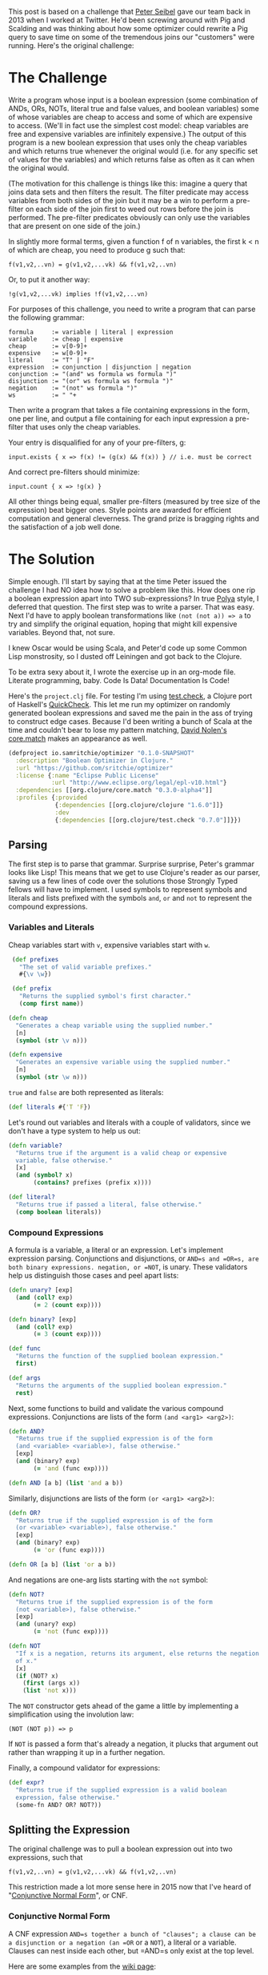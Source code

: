 #+STARTUP: showall indent
#+STARTUP: hidestars
#+PROPERTY: header-args :noweb yes :cache yes :padline yes :tangle no

This post is based on a challenge that [[https://twitter.com/peterseibel][Peter Seibel]] gave our team back in 2013 when I worked at Twitter. He'd been screwing around with Pig and Scalding and was thinking about how some optimizer could rewrite a Pig query to save time on some of the tremendous joins our "customers" were running. Here's the original challenge:

* The Challenge

Write a program whose input is a boolean expression (some combination of ANDs, ORs, NOTs, literal true and false values, and boolean variables) some of whose variables are cheap to access and some of which are expensive to access. (We'll in fact use the simplest cost model: cheap variables are free and expensive variables are infinitely expensive.) The output of this program is a new boolean expression that uses only the cheap variables and which returns true whenever the original would (i.e. for any specific set of values for the variables) and which returns false as often as it can when the original would.

(The motivation for this challenge is things like this: imagine a query that joins data sets and then filters the result. The filter predicate may access variables from both sides of the join but it may be a win to perform a pre-filter on each side of the join first to weed out rows before the join is performed. The pre-filter predicates obviously can only use the variables that are present on one side of the join.)

In slightly more formal terms, given a function f of n variables, the first k < n of which are cheap, you need to produce g such that:

#+BEGIN_EXAMPLE
  f(v1,v2,..vn) = g(v1,v2,...vk) && f(v1,v2,..vn)
#+END_EXAMPLE

Or, to put it another way:

#+BEGIN_EXAMPLE
  !g(v1,v2,...vk) implies !f(v1,v2,...vn)
#+END_EXAMPLE

For purposes of this challenge, you need to write a program that can parse the following grammar:

#+BEGIN_EXAMPLE
  formula     := variable | literal | expression
  variable    := cheap | expensive
  cheap       := v[0-9]+
  expensive   := w[0-9]+
  literal     := "T" | "F"
  expression  := conjunction | disjunction | negation
  conjunction := "(and" ws formula ws formula ")"
  disjunction := "(or" ws formula ws formula ")"
  negation    := "(not" ws formula ")"
  ws          := " "+
#+END_EXAMPLE

Then write a program that takes a file containing expressions in the form, one per line, and output a file containing for each input expression a pre-filter that uses only the cheap variables.

Your entry is disqualified for any of your pre-filters, g:

#+BEGIN_EXAMPLE
  input.exists { x => f(x) != (g(x) && f(x)) } // i.e. must be correct
#+END_EXAMPLE

And correct pre-filters should minimize:

#+BEGIN_EXAMPLE
  input.count { x => !g(x) }
#+END_EXAMPLE

All other things being equal, smaller pre-filters (measured by tree size of the expression) beat bigger ones. Style points are awarded for efficient computation and general cleverness. The grand prize is bragging rights and the satisfaction of a job well done.

* The Solution

Simple enough. I'll start by saying that at the time Peter issued the challenge I had NO idea how to solve a problem like this. How does one rip a boolean expression apart into TWO sub-expressions? In true [[http://www.amazon.com/gp/product/069111966X/ref%3Das_li_tl?ie%3DUTF8&camp%3D1789&creative%3D390957&creativeASIN%3D069111966X&linkCode%3Das2&tag%3Dtheroato201-20&linkId%3D4676I2A4I5RWW7U4][Polya]] style, I deferred that question. The first step was to write a parser. That was easy. Next I'd have to apply boolean transformations like ~(not (not a)) => a~ to try and simplify the original equation, hoping that might kill expensive variables. Beyond that, not sure.

I knew Oscar would be using Scala, and Peter'd code up some Common Lisp monstrosity, so I dusted off Leiningen and got back to the Clojure.

To be extra sexy about it, I wrote the exercise up in an org-mode file. Literate programming, baby. Code Is Data! Documentation Is Code!

Here's the =project.clj= file. For testing I'm using [[https://github.com/clojure/test.check][test.check]], a Clojure port of Haskell's [[https://hackage.haskell.org/package/QuickCheck][QuickCheck]]. This let me run my optimizer on randomly generated boolean expressions and saved me the pain in the ass of trying to construct edge cases. Because I'd been writing a bunch of Scala at the time and couldn't bear to lose my pattern matching, [[https://twitter.com/swannodette][David Nolen's]] [[https://github.com/clojure/core.match][core.match]] makes an appearance as well.

#+BEGIN_SRC clojure :tangle ./project.clj
  (defproject io.samritchie/optimizer "0.1.0-SNAPSHOT"
    :description "Boolean Optimizer in Clojure."
    :url "https://github.com/sritchie/optimizer"
    :license {:name "Eclipse Public License"
              :url "http://www.eclipse.org/legal/epl-v10.html"}
    :dependencies [[org.clojure/core.match "0.3.0-alpha4"]]
    :profiles {:provided
               {:dependencies [[org.clojure/clojure "1.6.0"]]}
               :dev
               {:dependencies [[org.clojure/test.check "0.7.0"]]}})
#+END_SRC

#+BEGIN_SRC clojure :tangle src/optimizer/core.clj :exports none
  (ns optimizer.core
    (:require [clojure.core.match :refer [match]]
              [clojure.set :refer [subset? difference]]))
#+END_SRC

#+BEGIN_SRC clojure :tangle test/optimizer/core_test.clj :exports none
(ns optimizer.core-test
  (:use optimizer.core)
  (:require [clojure.core.match :refer [match]]
            [clojure.test :refer [deftest is]]
            [clojure.test.check :as tc]
            [clojure.test.check.clojure-test :refer [defspec]]
            [clojure.test.check.generators :as gen]
            [clojure.test.check.properties :as prop]))
#+END_SRC

** Parsing

The first step is to parse that grammar. Surprise surprise, Peter's grammar looks like Lisp! This means that we get to use Clojure's reader as our parser, saving us a few lines of code over the solutions those Strongly Typed fellows will have to implement. I used symbols to represent symbols and literals and lists prefixed with the symbols =and=, =or= and =not= to represent the compound expressions.

*** Variables and Literals

Cheap variables start with =v=, expensive variables start with =w=.

#+BEGIN_SRC clojure :tangle src/optimizer/core.clj
   (def prefixes
     "The set of valid variable prefixes."
     #{\v \w})

   (def prefix
     "Returns the supplied symbol's first character."
     (comp first name))

  (defn cheap
    "Generates a cheap variable using the supplied number."
    [n]
    (symbol (str \v n)))

  (defn expensive
    "Generates an expensive variable using the supplied number."
    [n]
    (symbol (str \w n)))
#+END_SRC

=true= and =false= are both represented as literals:

#+BEGIN_SRC clojure :tangle src/optimizer/core.clj
  (def literals #{'T 'F})
#+END_SRC

Let's round out variables and literals with a couple of validators, since we don't have a type system to help us out:

#+BEGIN_SRC clojure :tangle src/optimizer/core.clj
  (defn variable?
    "Returns true if the argument is a valid cheap or expensive
    variable, false otherwise."
    [x]
    (and (symbol? x)
         (contains? prefixes (prefix x))))

  (def literal?
    "Returns true if passed a literal, false otherwise."
    (comp boolean literals))
#+END_SRC

*** Compound Expressions

A formula is a variable, a literal or an expression. Let's implement expression parsing. Conjunctions and disjunctions, or =AND=s and =OR=s, are both binary expressions. negation, or =NOT=, is unary. These validators help us distinguish those cases and peel apart lists:

#+BEGIN_SRC clojure :tangle src/optimizer/core.clj
  (defn unary? [exp]
    (and (coll? exp)
         (= 2 (count exp))))

  (defn binary? [exp]
    (and (coll? exp)
         (= 3 (count exp))))

  (def func
    "Returns the function of the supplied boolean expression."
    first)

  (def args
    "Returns the arguments of the supplied boolean expression."
    rest)
#+END_SRC

Next, some functions to build and validate the various compound expressions. Conjunctions are lists of the form ~(and <arg1> <arg2>)~:

#+BEGIN_SRC clojure :tangle src/optimizer/core.clj
  (defn AND?
    "Returns true if the supplied expression is of the form
    (and <variable> <variable>), false otherwise."
    [exp]
    (and (binary? exp)
         (= 'and (func exp))))

  (defn AND [a b] (list 'and a b))
#+END_SRC

Similarly, disjunctions are lists of the form ~(or <arg1> <arg2>)~:

#+BEGIN_SRC clojure :tangle src/optimizer/core.clj
  (defn OR?
    "Returns true if the supplied expression is of the form
    (or <variable> <variable>), false otherwise."
    [exp]
    (and (binary? exp)
         (= 'or (func exp))))

  (defn OR [a b] (list 'or a b))
#+END_SRC

And negations are one-arg lists starting with the ~not~ symbol:

#+BEGIN_SRC clojure :tangle src/optimizer/core.clj
  (defn NOT?
    "Returns true if the supplied expression is of the form
    (not <variable>), false otherwise."
    [exp]
    (and (unary? exp)
         (= 'not (func exp))))

  (defn NOT
    "If x is a negation, returns its argument, else returns the negation
    of x."
    [x]
    (if (NOT? x)
      (first (args x))
      (list 'not x)))
#+END_SRC

The =NOT= constructor gets ahead of the game a little by implementing a simplification using the involution law:

#+BEGIN_EXAMPLE
(NOT (NOT p)) => p
#+END_EXAMPLE

If =NOT= is passed a form that's already a negation, it plucks that argument out rather than wrapping it up in a further negation.

Finally, a compound validator for expressions:

#+BEGIN_SRC clojure :tangle src/optimizer/core.clj
  (def expr?
    "Returns true if the supplied expression is a valid boolean
    expression, false otherwise."
    (some-fn AND? OR? NOT?))
#+END_SRC

** Splitting the Expression

The original challenge was to pull a boolean expression out into two expressions, such that

#+BEGIN_EXAMPLE
  f(v1,v2,..vn) = g(v1,v2,...vk) && f(v1,v2,..vn)
#+END_EXAMPLE

This restriction made a lot more sense here in 2015 now that I've heard of "[[http://en.wikipedia.org/wiki/Conjunctive_normal_form][Conjunctive Normal Form]]", or CNF.

*** Conjunctive Normal Form

A CNF expression =AND=s together a bunch of "clauses"; a clause can be a disjunction or a negation (an =OR= or a =NOT=), a literal or a variable. Clauses can nest inside each other, but =AND=s only exist at the top level.

Here are some examples from the [[http://en.wikipedia.org/wiki/Conjunctive_normal_form][wiki page]]:

#+BEGIN_SRC clojure
  (and (not a) (or b c))
  (and (and (or a b)
            (or (or (not b) c)
                (not d)))
       (or d (not e)))
  (and a b)

  ;; Because there's only one clause, this is like (and T (or a b))
  (or a b)
#+END_SRC

These expressions break the CNF rules:

#+BEGIN_SRC clojure
  (not (and b c)) ;; top level negation
  (or c (and a b)) ;; and inside or
#+END_SRC

Every boolean expression can be converted to CNF through the mechanical transformations we'll implement below. [[http://www.cs.jhu.edu/~jason/tutorials/convert-to-CNF.html][This page]] does a nice job of describing the algorithm.

*** Simplifying

Along the way to CNF the optimizer will also try to simplify the incoming boolean expressions. If some simplification kills an expensive variable, great!

There are a few boolean simplification laws (see [[http://www.nayuki.io/page/boolean-algebra-laws][this page]] for a nice summary) that will lead toward CNF and potentially kill terms.

- Involution Law:  ~(not (not a)) == a~
- Identity Laws:   ~(and a F) == F~, ~(and a T) == a~, ~(or a F) == a~, ~(or a T) == T~
- Idempotent Laws: ~(or a a) == a~, ~(and a a) == a~
- Complement Laws: ~(and a (not a) == F~, ~(or a (not a)) == T~,
                   ~(not F) == T~, ~(not T) == F~
- Annihilation:    ~(or a T) == T~, ~(and a F) == F~
- Absorption Law:  ~(and p (or p q)) == p~, ~(or p (and p q) == p~

We'll also want to apply [[http://en.wikipedia.org/wiki/De_Morgan%2527s_laws][DeMorgan's Law]] in one direction to move negations deeper into the expression:

- ~(not (and p q)) == (or (not p) (not q))~
- ~(not (or p q))  == (and (not p) (not q))~

The =simplify= function we want will take a valid boolean expression and return a valid boolean expression. Here's a first try, using [[https://github.com/clojure/core.match][core.match]]'s pattern matching to destructure our boolean expressions. Take a look at the whole thing before we break it down.

#+NAME: simplify
#+BEGIN_SRC clojure
  (defn simplify
    "returns a simplified expression in Conjunctive Normal
    Form."
    [exp]
    (match (if (expr? exp) (vec exp) exp)
           ;; AND and OR simplification
           <<binary-simple>>

           ;; NOT complement laws:
           <<not-simple>>

           ;; (NOT (NOT p)) => p (involution law)
           <<involution>>

           ;; DeMorgan's Laws
           <<demorgan>>

           <<simplify-negation>>

           ;; Returns constants and literals.
           :else exp))
#+END_SRC

Make sense? If the argument's a valid expression via ~(expr? expr)~, turn it into a vector to make pattern matching look cleaner. Otherwise leave it alone.

If we have a conjunction or disjunction, we'll use the helper functions =simplify-and= and =simplify-or= to apply the simplification laws from above to the recursively-simplified expression arguments. (If you don't know how to code something, functional programming is brilliant at letting you kick the problem down the road into another function.)

#+NAME: binary-simple
#+BEGIN_SRC clojure
  ['and p q] (simplify-and (simplify p) (simplify q))
  ['or  p q] (simplify-or  (simplify p) (simplify q))
#+END_SRC

If the expression is a negation, we can apply a few laws directly inside the pattern match. Negating a literal gives back a literal:

#+NAME: not-simple
#+BEGIN_SRC clojure
    ['not 'T] 'F
    ['not 'F] 'T
#+END_SRC

If the negation has another negation inside of it, we can un-nest the =p= of =(not (not p))= and recursively simplify it. (Note that core.match needs that internal =(,,, :seq)= wrapper to match a list).

#+NAME: involution
#+BEGIN_SRC clojure
  ['not (['not p] :seq)] (simplify p)
#+END_SRC

Otherwise we just simplify the argument and return the negation of that:

#+NAME: simplify-negation
#+BEGIN_SRC clojure
  ['not x] (NOT (simplify x))
#+END_SRC

DeMorgan's laws are easy to match as well. If we see ~(not (and p q))~ or ~(not (or p q))~, we apply the law and simplify the resulting form.

#+NAME: demorgan
#+BEGIN_SRC clojure
  ['not (['and p q] :seq)] (simplify (OR (NOT p) (NOT q)))
  ['not (['or p q] :seq)] (simplify (AND (NOT p) (NOT q)))
#+END_SRC

The =:else= clause bounces literals and variables back out without any transformation.

Now we have to write =simplify-and= and =simplify-or=.

*** Flattening

After thinking about this for a while, it became clear that simplifying binary expressions was a major pain in the ass. Take annihilation:

#+BEGIN_EXAMPLE
(and a (not a)) => F
#+END_EXAMPLE

It's really hard to find this pattern with deep nesting of =AND= expressions:

#+BEGIN_SRC clojure
(and (and a b) (and c (not a)))
#+END_SRC

It's much easier to deal with the simplification laws with some way of flattening out those binary expressions. We need a way of transforming the above expression into

#+BEGIN_SRC clojure
(and a b c (not a))
#+END_SRC

Then it becomes easy to perform operations on the set of all conjunctions. Because we'll need to flatten =AND= and =OR= trees, I wrote a =flatten-binary= function that takes a predicate to see if some expression can be flattened. I can't express it without a type system, but pred has to be =AND?= or =OR?= from above.

#+BEGIN_SRC clojure :tangle src/optimizer/core.clj
  (defn flatten-binary
    "Returns a function that takes a binary expression and flattens it
    down into a variadic version. Returns the arguments to the variadic
    version.

    If the initial expression doesn't pass the checker, returns a
    singleton list with only that element."
    [pred]
    (fn flatten* [e]
      (if-not (pred e)
        [e]
        (mapcat (fn [x]
                  (if (pred x)
                    (flatten* x)
                    [x]))
                (rest e)))))
#+END_SRC

The returned function takes an expression. If that expression does NOT pass the predicate - say the predicate is =AND?= and you pass in =(or a b)= - it returns a singleton list with that argument.

If it does pass the predicate, every argument to the expression gets flattened recursively using that same predicate and concatenated together. Now we can make specific versions for =AND?= and =OR?=:

#+BEGIN_SRC clojure :tangle src/optimizer/core.clj
  (def flatten-and (flatten-binary AND?))
  (def flatten-or (flatten-binary OR?))
#+END_SRC

Flattening is great for simplification, but to stick to the grammar we'll need to convert a flattened expression back into a nested form. The beatifully-named =op->binary= does this by folding all the expression arguments together using =AND= or =OR=. If the argument list is empty, you get the literal ='T= back out.

#+BEGIN_SRC clojure :tangle src/optimizer/core.clj
  (defn op->binary
    "Moves the `op` instances back into binary form. If no ops are
    provided, returns 'T."
    [op]
    (fn [[x & xs]]
      (reduce op (or x 'T) xs)))
#+END_SRC

Specialized versions, like before:

#+BEGIN_SRC clojure :tangle src/optimizer/core.clj
  (def and->binary (op->binary AND))
  (def or->binary (op->binary OR))
#+END_SRC

*** Absorption Law

Next we model the absorption law. This is why we needed to flatten stuff; so we can look for cases of this.

#+NAME: absorption-law
#+BEGIN_SRC clojure
  (defn combinations
    "Thanks to amalloy: https://gist.github.com/amalloy/1042047"
    [n coll]
    (if (= 1 n)
      (map list coll)
      (lazy-seq
       (when-let [[head & tail] (seq coll)]
         (concat (for [x (combinations (dec n) tail)]
                   (cons head x))
                 (combinations n tail))))))

  (defn absorption-law
    "let lawHandled = case `flatten-fn` of
     `flatten-or`  -> p AND (p OR q) == p
     `flatten-and` -> p OR (p AND q) == p

    Absorption law, from: http://www.nayuki.io/page/boolean-algebra-laws

    The input exprs must all be conjunctions if you pass `flatten-or`
    and all disjunctions if you pass `flatten-and`.

    Returns a sequence of simplified conjunctions (or disjunctions)."
    [flatten-fn exprs]
    (let [exprs (set exprs)
          args* (comp set flatten-fn)]
      (->> (for [[l r] (combinations 2 exprs)
                 :let [ls (args* l)
                       rs (args* r)]]
             (cond (subset? ls rs) #{r}
                   (subset? rs ls) #{l}
                   :else #{}))
           (reduce into #{})
           (difference exprs)
           (seq))))
#+END_SRC

*** Final Simplifications

Finally we can handle the other binary expression simplifications we haven't deal with yet. Thing thing can take binary arguments OR an entire flattened list. Makes it easier to call below.

#+NAME: simplify-binary
#+BEGIN_SRC clojure
  (defn simplify-binary
    "Returns a function that simplifies binary expressions.

    Rules handled:

    Annihilator: (p OR T) = T, (p AND F) = F
    Identity:    (p AND T) = p, (p OR F) = p
    Idempotence: (p AND p) = (p OR p) = p (accumulating into a set)
    Complement:  (p AND (NOT p)) = F, (p OR (NOT p)) = T

    The flattening implementation depends on associativity and
    commutativity."
    [{:keys [ctor annihilator id flatten-fn tear-fn]}]
    (let [zip-fn (op->binary ctor)]
      (fn attack
        ([l r] (attack (flatten-fn (ctor l r))))
        ([xs]
         (letfn [(absorb [acc p]
                   (cond (= p id) acc
                         (or (= p annihilator)
                             (acc (NOT p)))
                         (reduced [annihilator])
                         :else (conj acc p)))]
           (->> (reduce absorb #{} xs)
                (absorption-law tear-fn)
                (zip-fn)))))))
#+END_SRC

To make a conjunction simplifier we configure =simplify-binary=:

#+NAME: simplify-and
#+BEGIN_SRC clojure
  (def simplify-and
    "Returns a function that simplifies an AND expression. Returns an
    expression in conjunctive normal form."
    (simplify-binary
     {:ctor AND
      :annihilator 'F
      :id 'T
      :flatten-fn flatten-and
      :tear-fn flatten-or}))
#+END_SRC

Or's a little harder, since we have to use the distributive law to turn the =OR= into an =AND=.

#+NAME: simplify-or
#+BEGIN_SRC clojure
  (def simplify-or*
    "Returns a function that simplifies an OR expression."
    (simplify-binary
     {:ctor OR
      :id 'F
      :annihilator 'T
      :flatten-fn flatten-or
      :tear-fn flatten-and}))

  (defn simplify-or
    "Applies the distributive law to convert the OR into CNF, then
    applies the AND simplifications."
    [l r]
    (simplify-and
     (for [l (flatten-and l)
           r (flatten-and r)]
       (simplify-or* l r))))
#+END_SRC

#+BEGIN_SRC clojure :tangle src/optimizer/core.clj :exports none
<<absorption-law>>
<<simplify-binary>>
<<simplify-and>>
<<simplify-or>>

;; Finally, someting work
<<simplify>>
#+END_SRC

*** Killing expensive variables

To solve the puzzle, We need to flatten all the conjunctions out and kill any conjunction that has expensive variables. First step is to write a checker that can see if a subexpression only have cheap variables.

#+BEGIN_SRC clojure :tangle src/optimizer/core.clj
  (defn make-checker
    "Takes a predicate that checks the leaves."
    ([pred] (make-checker pred (fn [_] false)))
    ([pred else]
     (fn recurse [exp]
       (boolean
        (cond (or (pred exp) (literal? exp)) true
              (expr? exp) (every? recurse (args exp))
              :else (else exp))))))

  (def cheap?
    "Returns true if the supplied expression contains only cheap
    variables, false otherwise."
    (make-checker
     (fn [x]
       (if (variable? x)
         (= \v (prefix x))))))

  (def expensive?
    "Returns true if the supplied expression is fully expensive, false
    otherwise."
    (complement cheap?))
#+END_SRC

Finally, the solution:

#+BEGIN_SRC clojure :tangle src/optimizer/core.clj
  (defn pushdown-only [exp]
    (and->binary
     (filter cheap? (flatten-and (simplify exp)))))
#+END_SRC

*** Factoring

Factoring reverses out that explosion we got, tearing the ORs out to get into CNF.

#+BEGIN_SRC clojure :tangle src/optimizer/core.clj
  (def separate (juxt filter remove))

  (defn factor
    "Reverse of the distributive property:

    (and (p or q) (p or z)) = (p or (and q z))"
    [cnf-exp]
    (letfn [(max-factor [ors]
              (->> (apply concat ors)
                   (frequencies)
                   (sort-by (comp - val))
                   (first)))
            (factor* [clauses]
              (let [flat-clauses (map flatten-or clauses)
                    [shared-exp n] (max-factor flat-clauses)]
                (and->binary
                 (if (= n 1)
                   clauses
                   (let [factorable? (partial some #{shared-exp})
                         [haves have-nots] (separate factorable? flat-clauses)
                         conjuncts (for [clause haves :when (not= clause [shared-exp])]
                                     (or->binary (remove #{shared-exp} clause)))]
                     ;; If you can't pull the shared expression out of 2
                     ;; or more subexpressions, abort.
                     (if (< (count conjuncts) 2)
                       clauses
                       (let [factored (OR shared-exp (factor* conjuncts))]
                         (if-let [remaining (not-empty (map or->binary have-nots))]
                           [(factor* remaining) factored]
                           [factored]))))))))]
      (factor*
       (flatten-and cnf-exp))))

  (def pushdown
    (comp factor pushdown-only))
#+END_SRC

** Tests

Now let's get to the tests! Here are the variable generators

#+BEGIN_SRC clojure :tangle test/optimizer/core_test.clj
  (def cheap-v (gen/fmap cheap gen/nat))
  (def expensive-v (gen/fmap expensive gen/nat))
  (def variable (gen/one-of [cheap-v expensive-v]))
#+END_SRC

Big bad recursive generators:

#+BEGIN_SRC clojure :tangle test/optimizer/core_test.clj
  (defn tuplefn [g]
    (letfn [(apply-tuple [[op & xs]] (apply op xs))]
      (gen/fmap apply-tuple g)))

  (defn nested-binary [f]
    (-> (fn [g]
          (tuplefn
           (gen/tuple (gen/return f) g g)))
        (gen/recursive-gen variable)))
#+END_SRC

Flatten and re-binary tests:

#+BEGIN_SRC clojure :tangle test/optimizer/core_test.clj
  ;; Make sure that flatten-and kills all the nested ands.
  (defspec flatten-and-spec
    100
    (prop/for-all
     [e (nested-binary AND)]
     (let [flattened (flatten-and e)]
       (and (AND? e)
            (every? variable? flattened)))))

  ;; Same thing for or:
  (defspec flatten-or-spec
    100
    (prop/for-all
     [e (nested-binary OR)]
     (let [flattened (flatten-or e)]
       (and (OR? e) (every? variable? flattened)))))

  ;; Also check that and->binary reverses flatten-and.
  (defspec and->binary-spec
    100
    (prop/for-all
     [e (nested-binary AND)]
     (let [flattened (flatten-and e)]
       (= flattened (flatten-and (and->binary flattened))))))

  ;; And the same thing for or:
  (defspec or->binary-spec
    100
    (prop/for-all
     [e (nested-binary OR)]
     (let [flattened (flatten-or e)]
       (= flattened (flatten-or (or->binary flattened))))))
#+END_SRC

Expression generator:

#+BEGIN_SRC clojure :tangle test/optimizer/core_test.clj
  (def compound
    (fn [g]
      (tuplefn
       (gen/one-of
        [(gen/tuple (gen/elements [AND OR]) g g)
         (gen/tuple (gen/return NOT) g)]))))

  (def expr
    "test.check generator for expressions."
    (gen/recursive-gen compound variable))
#+END_SRC

#+BEGIN_SRC clojure :tangle test/optimizer/core_test.clj
  (defn variables
    "Returns a set of all unique variables in the supplied expression."
    [e]
    (let [e (if (expr? e) (flatten e) [e])]
      (set (filter variable? e))))

  (defn sized-expr
    "Takes some limit on the size of the number of variables in the
    generated expression and returns a generator that won't break that
    number."
    [variable-limit]
    (gen/such-that #(< (count (variables %))
                       variable-limit)
                   expr))

  ;; ### Solver

  (defn solve
    "Takes an expression and a map of variables -> boolean value."
    [e m]
    (letfn [(solve* [e]
              (match (if (expr? e) (vec e) e)
                     'T true
                     'F false
                     ['and p q] (and (solve* p) (solve* q))
                     ['or p q] (or (solve* p) (solve* q))
                     ['not p] (not (solve* p))
                     :else (m e)))]
      (solve* e)))

  ;; Brute force checks of the simplifier.

  (defn cartesian-prod
    "Generates the cartesian product of all the input sequences."
    [colls]
    (if (empty? colls)
      '(())
      (for [x (first colls)
            more (cartesian-prod (rest colls))]
        (cons x more))))

  (defn variable-map
    "Returns a sequence of maps of variable -> Boolean assignment. The
    returned number of maps is equal to 2^n, where n is the number of
    variables."
    [vs]
    (let [vs (vec vs)
          c  (count vs)]
      (map (partial zipmap vs)
           (cartesian-prod
            (repeat c [true false])))))

  (defn expr-variables
    "Returns a sequence of maps of the variables that appear in any of
    the exprs -> boolean combinations."
    [& exprs]
    (variable-map (mapcat variables exprs)))

  (defn equal?
    "Are the two expressions equal for every possible input?"
    [e1 e2]
    (every? (fn [m]
              (= (solve e1 m)
                 (solve e2 m)))
            (expr-variables e1 e2)))

  ;; Simplifiyng an expression yields an expression equal to the
  ;; original expression.
  (defspec simplify-spec
    100
    (prop/for-all
     [e (sized-expr 7)]
     (let [s (simplify e)]
       (equal? e s))))
#+END_SRC

Factoring tests. Simplifying then factoring shouldn't mess with the equality of the boolean expressions.


#+BEGIN_SRC clojure :tangle test/optimizer/core_test.clj
  (defspec factor-spec
    100
    (prop/for-all
     [e (sized-expr 7)]
     (let [s (simplify e)
           f (factor s)]
       (equal? s f))))

  ;; pushing
  (defspec cheap-spec
    100
    (prop/for-all
     [e (gen/such-that expensive? expr)]
     (let [p (pushdown-only e)
           f (factor p)]
       (and (cheap? p)
            (cheap? f)))))
#+END_SRC

And the final law! The simplified function returns true whenever the original would, and false as often as it can.

#+BEGIN_SRC clojure :tangle test/optimizer/core_test.clj
  (defspec prefilter-correctness-law
    100
    (prop/for-all
     [e (sized-expr 8)]
     (let [simplified (pushdown e)]
       (every? (fn [m]
                 ;; !simplified => !e
                 ;; !(!simplified) OR !e
                 ;; simplified OR !e
                 (or (solve simplified m)
                     (not (solve e m))))
               (expr-variables e simplified)))))
#+END_SRC

CNF tests:

#+BEGIN_SRC clojure :tangle test/optimizer/core_test.clj
  ;; ## CNF Checks

  (defn cnf-literal? [p]
    (boolean
     (or (variable? p)
         (literal? p)
         (if (NOT? p)
           (cnf-literal?
            (second p))))))

  (defn cnf-clause? [p]
    (or (cnf-literal? p)
        (and (OR? p) (every? cnf-clause? (args p)))))

  (defn cnf? [p]
    (or (cnf-literal? p)
        (cnf-clause? p)
        (and (AND? p) (every? cnf-clause? (flatten-and p)))))

  (defspec cnf-spec
    100
    (prop/for-all [e expr]
                  (cnf? (simplify e))))
#+END_SRC

Some extra remaining tests:

#+BEGIN_SRC clojure :tangle test/optimizer/core_test.clj
  (def valid?
    "Returns true if the supplied expression is a valid boolean
    expression, false otherwise. The test is applied recursively down to
    all subforms."
    (make-checker
     variable?
     #(println "Subexpression is invalid: " %)))

  (deftest needs-name-test
    (let [mixed-exp '(and (or w1 v1) v2)]
      (is (= mixed-exp
             (AND (OR (expensive 1)
                      (cheap 1))
                  (cheap 2))))
      (is (not (cheap? mixed-exp)))
      (is (valid? mixed-exp))))

  (deftest simplify-tests
    (let [example-expression '(or (and (and v1 (or v2 v3)) (not w1)) F)]
      "Reduce away the or F:"
      (is (equal? example-expression (simplify example-expression)))

      "and F == F"
      (is (equal? 'F '(and (and (and v1 (or v2 v3)) (not w1)) F)))

      "No reduction..."
      (is (equal? '(and (or w1 v1) v2)
                  (simplify '(and (or w1 v1) v2))))

      "(or a a) => a"
      (is (equal? '(and w1 v2)
                  (simplify '(and (or w1 w1) v2))))))
#+END_SRC
